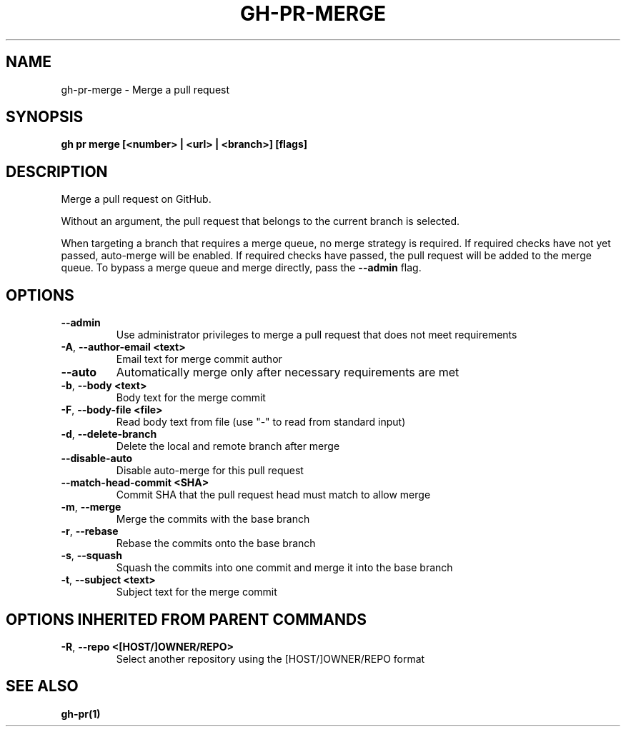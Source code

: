 .nh
.TH "GH-PR-MERGE" "1" "Jun 2024" "GitHub CLI 2.51.0" "GitHub CLI manual"

.SH NAME
.PP
gh-pr-merge - Merge a pull request


.SH SYNOPSIS
.PP
\fBgh pr merge [<number> | <url> | <branch>] [flags]\fR


.SH DESCRIPTION
.PP
Merge a pull request on GitHub.

.PP
Without an argument, the pull request that belongs to the current branch
is selected.

.PP
When targeting a branch that requires a merge queue, no merge strategy is required.
If required checks have not yet passed, auto-merge will be enabled.
If required checks have passed, the pull request will be added to the merge queue.
To bypass a merge queue and merge directly, pass the \fB--admin\fR flag.


.SH OPTIONS
.TP
\fB--admin\fR
Use administrator privileges to merge a pull request that does not meet requirements

.TP
\fB-A\fR, \fB--author-email\fR \fB<text>\fR
Email text for merge commit author

.TP
\fB--auto\fR
Automatically merge only after necessary requirements are met

.TP
\fB-b\fR, \fB--body\fR \fB<text>\fR
Body text for the merge commit

.TP
\fB-F\fR, \fB--body-file\fR \fB<file>\fR
Read body text from file (use "-" to read from standard input)

.TP
\fB-d\fR, \fB--delete-branch\fR
Delete the local and remote branch after merge

.TP
\fB--disable-auto\fR
Disable auto-merge for this pull request

.TP
\fB--match-head-commit\fR \fB<SHA>\fR
Commit SHA that the pull request head must match to allow merge

.TP
\fB-m\fR, \fB--merge\fR
Merge the commits with the base branch

.TP
\fB-r\fR, \fB--rebase\fR
Rebase the commits onto the base branch

.TP
\fB-s\fR, \fB--squash\fR
Squash the commits into one commit and merge it into the base branch

.TP
\fB-t\fR, \fB--subject\fR \fB<text>\fR
Subject text for the merge commit


.SH OPTIONS INHERITED FROM PARENT COMMANDS
.TP
\fB-R\fR, \fB--repo\fR \fB<[HOST/]OWNER/REPO>\fR
Select another repository using the [HOST/]OWNER/REPO format


.SH SEE ALSO
.PP
\fBgh-pr(1)\fR
